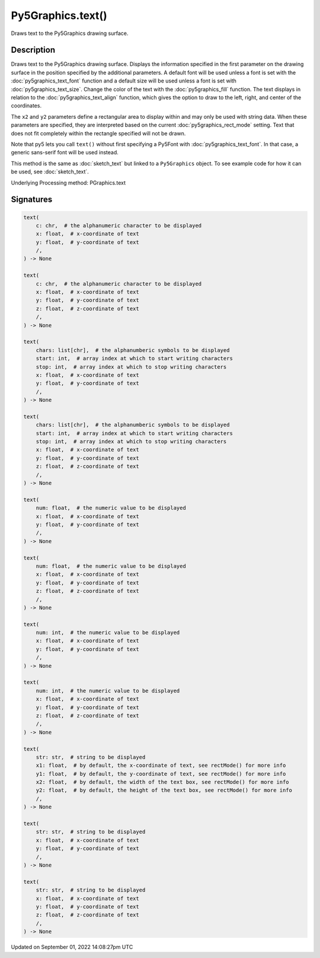 Py5Graphics.text()
==================

Draws text to the Py5Graphics drawing surface.

Description
-----------

Draws text to the Py5Graphics drawing surface. Displays the information specified in the first parameter on the drawing surface in the position specified by the additional parameters. A default font will be used unless a font is set with the :doc:`py5graphics_text_font` function and a default size will be used unless a font is set with :doc:`py5graphics_text_size`. Change the color of the text with the :doc:`py5graphics_fill` function. The text displays in relation to the :doc:`py5graphics_text_align` function, which gives the option to draw to the left, right, and center of the coordinates.

The ``x2`` and ``y2`` parameters define a rectangular area to display within and may only be used with string data. When these parameters are specified, they are interpreted based on the current :doc:`py5graphics_rect_mode` setting. Text that does not fit completely within the rectangle specified will not be drawn.

Note that py5 lets you call ``text()`` without first specifying a Py5Font with :doc:`py5graphics_text_font`. In that case, a generic sans-serif font will be used instead.

This method is the same as :doc:`sketch_text` but linked to a ``Py5Graphics`` object. To see example code for how it can be used, see :doc:`sketch_text`.

Underlying Processing method: PGraphics.text

Signatures
----------

.. code:: python

    text(
        c: chr,  # the alphanumeric character to be displayed
        x: float,  # x-coordinate of text
        y: float,  # y-coordinate of text
        /,
    ) -> None

    text(
        c: chr,  # the alphanumeric character to be displayed
        x: float,  # x-coordinate of text
        y: float,  # y-coordinate of text
        z: float,  # z-coordinate of text
        /,
    ) -> None

    text(
        chars: list[chr],  # the alphanumberic symbols to be displayed
        start: int,  # array index at which to start writing characters
        stop: int,  # array index at which to stop writing characters
        x: float,  # x-coordinate of text
        y: float,  # y-coordinate of text
        /,
    ) -> None

    text(
        chars: list[chr],  # the alphanumberic symbols to be displayed
        start: int,  # array index at which to start writing characters
        stop: int,  # array index at which to stop writing characters
        x: float,  # x-coordinate of text
        y: float,  # y-coordinate of text
        z: float,  # z-coordinate of text
        /,
    ) -> None

    text(
        num: float,  # the numeric value to be displayed
        x: float,  # x-coordinate of text
        y: float,  # y-coordinate of text
        /,
    ) -> None

    text(
        num: float,  # the numeric value to be displayed
        x: float,  # x-coordinate of text
        y: float,  # y-coordinate of text
        z: float,  # z-coordinate of text
        /,
    ) -> None

    text(
        num: int,  # the numeric value to be displayed
        x: float,  # x-coordinate of text
        y: float,  # y-coordinate of text
        /,
    ) -> None

    text(
        num: int,  # the numeric value to be displayed
        x: float,  # x-coordinate of text
        y: float,  # y-coordinate of text
        z: float,  # z-coordinate of text
        /,
    ) -> None

    text(
        str: str,  # string to be displayed
        x1: float,  # by default, the x-coordinate of text, see rectMode() for more info
        y1: float,  # by default, the y-coordinate of text, see rectMode() for more info
        x2: float,  # by default, the width of the text box, see rectMode() for more info
        y2: float,  # by default, the height of the text box, see rectMode() for more info
        /,
    ) -> None

    text(
        str: str,  # string to be displayed
        x: float,  # x-coordinate of text
        y: float,  # y-coordinate of text
        /,
    ) -> None

    text(
        str: str,  # string to be displayed
        x: float,  # x-coordinate of text
        y: float,  # y-coordinate of text
        z: float,  # z-coordinate of text
        /,
    ) -> None

Updated on September 01, 2022 14:08:27pm UTC

